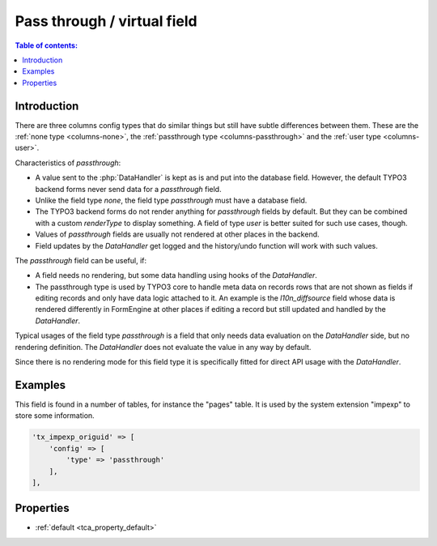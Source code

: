 ﻿.. include:: /Includes.rst.txt

.. _columns-passthrough:

============================
Pass through / virtual field
============================

.. contents:: Table of contents:
   :local:
   :depth: 1

.. _columns-passthrough-introduction:

Introduction
============

There are three columns config types that do similar things but still have subtle differences between them.
These are the :ref:`none type <columns-none>`, the :ref:`passthrough type <columns-passthrough>` and the
:ref:`user type <columns-user>`.

Characteristics of `passthrough`:

* A value sent to the :php:`DataHandler` is kept as is and put into the database field. However, the default TYPO3 backend forms never send data for a `passthrough` field.
* Unlike the field type `none`, the field type `passthrough` must have a database field.
* The TYPO3 backend forms do not render anything for `passthrough` fields by default. But they can be combined with a custom
  `renderType` to display something. A field of type `user` is better suited for such use cases, though.
* Values of `passthrough` fields are usually not rendered at other places in the backend.
* Field updates by the `DataHandler` get logged and the history/undo function will work with such values.

The `passthrough` field can be useful, if:

* A field needs no rendering, but some data handling using hooks of the `DataHandler`.
* The passthrough type is used by TYPO3 core to handle meta data on records rows that are not shown as fields
  if editing records and only have data logic attached to it. An example is the `l10n_diffsource` field whose
  data is rendered differently in FormEngine at other places if editing a record but still updated and handled
  by the `DataHandler`.

Typical usages of the field type `passthrough` is a field that only needs data evaluation on the `DataHandler` side, but
no rendering definition. The `DataHandler` does not evaluate the value in any way by default.

Since there is no rendering mode for this field type it is specifically fitted for direct API usage with the `DataHandler`.

.. _columns-passthrough-examples:

Examples
========

This field is found in a number of tables, for instance the "pages" table. It is used by the system extension
"impexp" to store some information.

.. code-block:: php

    'tx_impexp_origuid' => [
        'config' => [
            'type' => 'passthrough'
        ],
    ],

.. _columns-passthrough-properties:
.. _columns-passthrough-renderType-default:
.. _columns-passthrough-properties-type:
.. _columns-passthrough-properties-default:


Properties
==========

*  :ref:`default <tca_property_default>`
